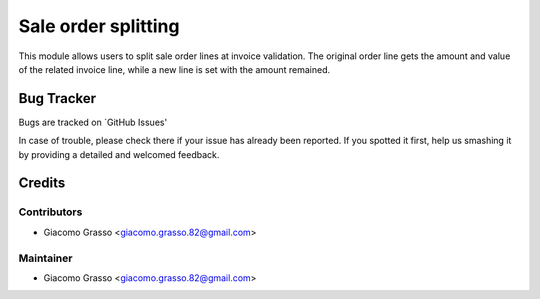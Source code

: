 
========================
Sale order splitting
========================

This module allows users to split sale order lines at invoice validation.
The original order line gets the amount and value of the related invoice line,
while a new line is set with the amount remained.


Bug Tracker
============

Bugs are tracked on `GitHub Issues'

In case of trouble, please check there if your issue has already been reported. If you spotted it first,
help us smashing it by providing a detailed and welcomed feedback.

Credits
=========

Contributors
-------------

* Giacomo Grasso <giacomo.grasso.82@gmail.com>


Maintainer
-----------

* Giacomo Grasso <giacomo.grasso.82@gmail.com>
